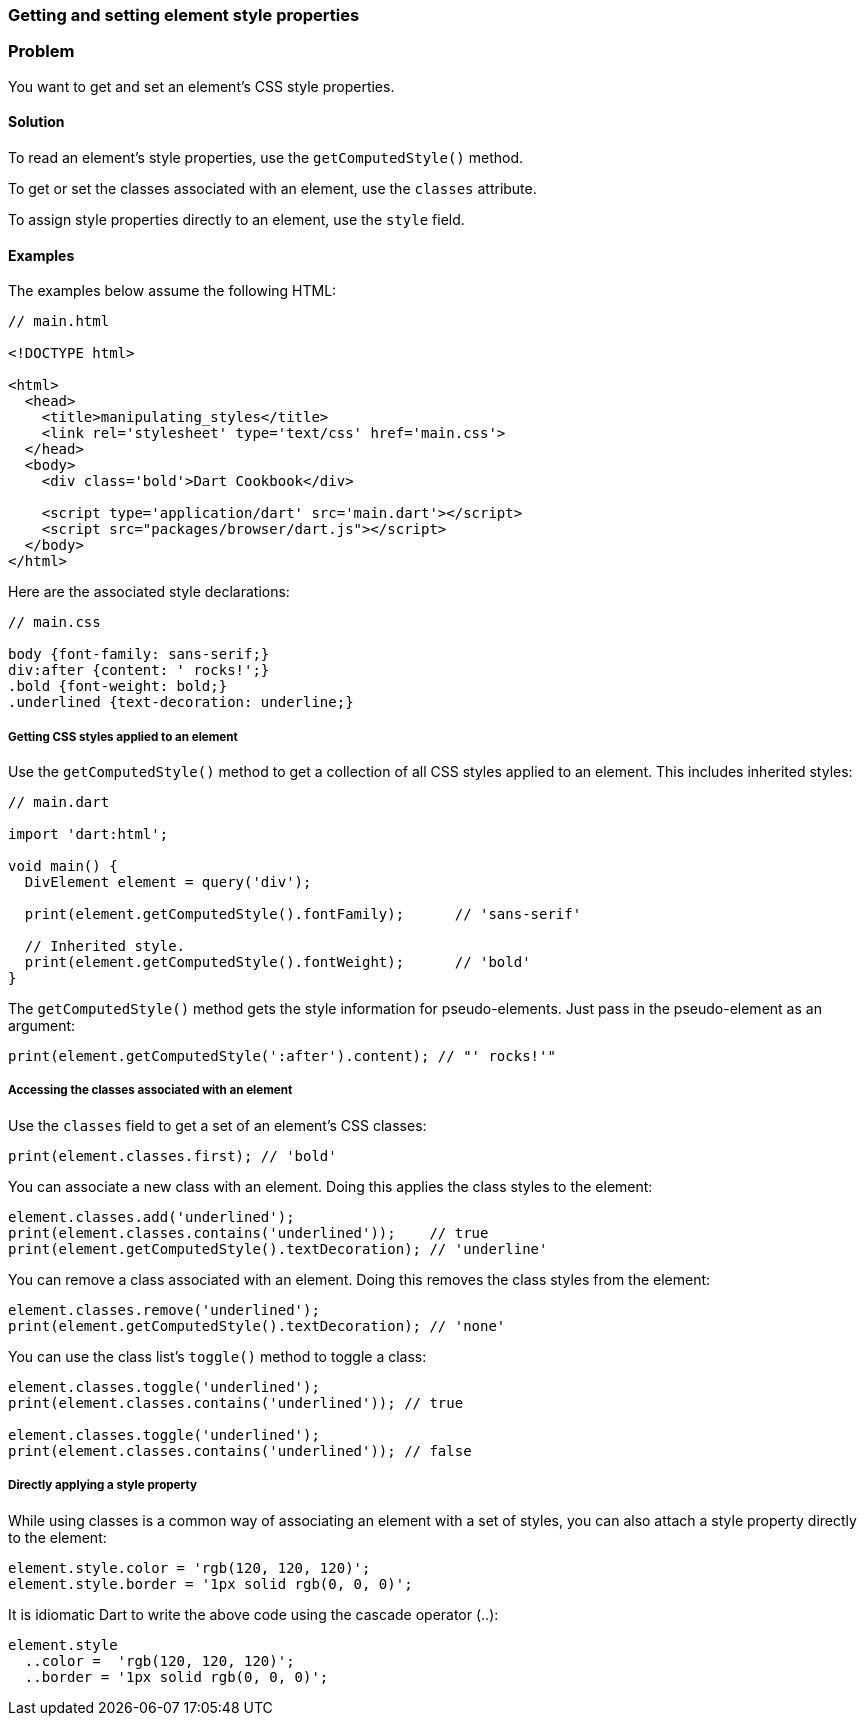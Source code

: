 === Getting and setting element style properties

=== Problem

You want to get and set an element's CSS style properties.

==== Solution

To read an element's style properties, use the `getComputedStyle()` method.

To get or set the classes associated with an element, use the `classes`
attribute.

To assign style properties directly to an element, use the `style` field.

==== Examples
 
The examples below assume the following HTML:

--------------------------------------------------------------------------------
// main.html

<!DOCTYPE html>

<html>
  <head>
    <title>manipulating_styles</title>
    <link rel='stylesheet' type='text/css' href='main.css'>
  </head>
  <body>
    <div class='bold'>Dart Cookbook</div>
    
    <script type='application/dart' src='main.dart'></script>
    <script src="packages/browser/dart.js"></script>
  </body>
</html>
--------------------------------------------------------------------------------

Here are the associated style declarations:

--------------------------------------------------------------------------------
// main.css

body {font-family: sans-serif;}
div:after {content: ' rocks!';}
.bold {font-weight: bold;}
.underlined {text-decoration: underline;}
--------------------------------------------------------------------------------

===== Getting CSS styles applied to an element

Use the `getComputedStyle()` method to get a collection of all CSS styles
applied to an element. This includes inherited styles:

--------------------------------------------------------------------------------
// main.dart

import 'dart:html';

void main() {
  DivElement element = query('div');

  print(element.getComputedStyle().fontFamily);      // 'sans-serif'

  // Inherited style.
  print(element.getComputedStyle().fontWeight);      // 'bold'
}
--------------------------------------------------------------------------------

The `getComputedStyle()` method gets the style information for pseudo-elements.
Just pass in the pseudo-element as an argument:

--------------------------------------------------------------------------------
print(element.getComputedStyle(':after').content); // "' rocks!'"
--------------------------------------------------------------------------------

===== Accessing the classes associated with an element

Use the `classes` field to get a set of an element's CSS classes:

--------------------------------------------------------------------------------
print(element.classes.first); // 'bold'
--------------------------------------------------------------------------------

You can associate a new class with an element. Doing this applies the class
styles to the element:

--------------------------------------------------------------------------------
element.classes.add('underlined');
print(element.classes.contains('underlined'));    // true
print(element.getComputedStyle().textDecoration); // 'underline'
--------------------------------------------------------------------------------

You can remove a class associated with an element. Doing this removes the
class styles from the element:

--------------------------------------------------------------------------------
element.classes.remove('underlined');
print(element.getComputedStyle().textDecoration); // 'none'
--------------------------------------------------------------------------------

You can use the class list's `toggle()` method to toggle a class:

--------------------------------------------------------------------------------
element.classes.toggle('underlined');
print(element.classes.contains('underlined')); // true

element.classes.toggle('underlined');
print(element.classes.contains('underlined')); // false
--------------------------------------------------------------------------------

===== Directly applying a style property

While using classes is a common way of associating an element with a set of
styles, you can also attach a style property directly to the element:

--------------------------------------------------------------------------------
element.style.color = 'rgb(120, 120, 120)';
element.style.border = '1px solid rgb(0, 0, 0)';
--------------------------------------------------------------------------------

It is idiomatic Dart to write the above code using the cascade operator (..):

--------------------------------------------------------------------------------
element.style
  ..color =  'rgb(120, 120, 120)';
  ..border = '1px solid rgb(0, 0, 0)';
--------------------------------------------------------------------------------



